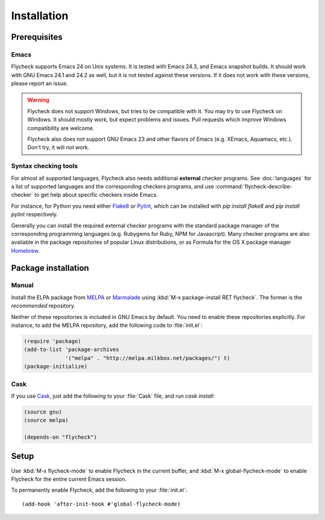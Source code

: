 .. _installation:

==============
 Installation
==============

Prerequisites
=============

Emacs
-----

Flycheck supports Emacs 24 on Unix systems.  It is tested with Emacs 24.3, and
Emacs snapshot builds.  It should work with GNU Emacs 24.1 and 24.2 as well, but
it is not tested against these versions.  If it does not work with these
versions, please report an issue.

.. warning::

   Flycheck does not support Windows, but tries to be compatible with it.  You
   may try to use Flycheck on Windows.  It should mostly work, but expect
   problems and issues.  Pull requests which improve Windows compatibility are
   welcome.

   Flycheck also does not support GNU Emacs 23 and other flavors of Emacs
   (e.g. XEmacs, Aquamacs, etc.).  Don't try, it will *not* work.

Syntax checking tools
---------------------

For almost all supported languages, Flycheck also needs additional **external**
checker programs.  See :doc:`languages` for a list of supported languages and
the corresponding checkers programs, and use
:command:`flycheck-describe-checker` to get help about specific checkers inside
Emacs.

For instance, for Python you need either Flake8_ or Pylint_, which can be
installed with `pip install flake8` and `pip install pylint` respectively.

Generally you can install the required external checker programs with the
standard package manager of the corresponding programming languages
(e.g. Rubygems for Ruby, NPM for Javascript).  Many checker programs are also
available in the package repositories of popular Linux distributions, or as
Formula for the OS X package manager Homebrew_.

.. _Flake8: https://flake8.readthedocs.org/
.. _Pylint: http://www.pylint.org/
.. _homebrew: http://brew.sh/

Package installation
====================

Manual
------

Install the ELPA package from MELPA_ or Marmalade_ using :kbd:`M-x
package-install RET flycheck`.  The former is the *recommended* repository.

Neither of these repositories is included in GNU Emacs by default.  You need to
enable these repositories explicitly.  For instance, to add the MELPA
repository, add the following code to :file:`init.el`:

.. code-block:: cl

   (require 'package)
   (add-to-list 'package-archives
                '("melpa" . "http://melpa.milkbox.net/packages/") t)
   (package-initialize)

Cask
----

If you use Cask_, just add the following to your :file:`Cask` file, and run
`cask install`:

.. code-block:: cl

   (source gnu)
   (source melpa)

   (depends-on "flycheck")

Setup
=====

Use :kbd:`M-x flycheck-mode` to enable Flycheck in the current buffer, and
:kbd:`M-x global-flycheck-mode` to enable Flycheck for the entire current Emacs
session.

To permanently enable Flycheck, add the following to your :file:`init.el`::

    (add-hook 'after-init-hook #'global-flycheck-mode)

.. _MELPA: http://melpa.milkbox.net
.. _Marmalade: http://marmalade-repo.org/
